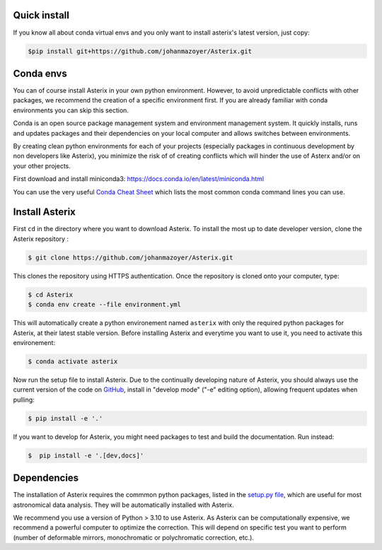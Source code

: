 ..  _install-label:


Quick install
--------------------------

If you know all about conda virtual envs and you only want to install asterix's latest version, just copy:

.. code-block:: bash

    $pip install git+https://github.com/johanmazoyer/Asterix.git


Conda envs
--------------------------

You can of course install Asterix in your own python environment. However, to avoid unpredictable
conflicts with other packages, we recommend the creation of a specific environment first.
If you are already familiar with conda environments you can skip this section.

Conda is an open source package management system and environment management system. It quickly
installs, runs and updates packages and their dependencies on your local computer and allows
switches between environments.

By creating clean python environments for each of your projects (especially packages in continuous
development by non developers like Asterix), you minimize the risk of of creating conflicts which
will hinder the use of Asterx and/or on your other projects.

First download and install miniconda3:
https://docs.conda.io/en/latest/miniconda.html

You can use the very useful `Conda Cheat Sheet <https://docs.conda.io/projects/conda/en/4.6.0/_downloads/52a95608c49671267e40c689e0bc00ca/conda-cheatsheet.pdf>`_
which lists the most common conda command lines you can use.

Install Asterix
-----------------

First ``cd`` in the directory where you want to download Asterix. To install the most up to date
developer version, clone the Asterix repository :

.. code-block:: bash

    $ git clone https://github.com/johanmazoyer/Asterix.git

This clones the repository using HTTPS authentication. Once the repository is cloned onto your computer, type:

.. code-block:: bash

    $ cd Asterix
    $ conda env create --file environment.yml

This will automatically create a python environement named ``asterix`` with only the required python packages for Asterix, at their
latest stable version. Before installing Asterix and everytime you want to use it, you need to activate this environement:

.. code-block:: bash

    $ conda activate asterix

Now run the setup file to install Asterix. Due to the continually developing nature of Asterix, you should
always use the current version of the code on `GitHub <https://github.com/johanmazoyer/Asterix>`_,
install in "develop mode" ("-e" editing option), allowing frequent updates when pulling:

.. code-block:: bash

    $ pip install -e '.'

If you want to develop for Asterix, you might need packages to test and build the documentation. Run instead:

.. code-block:: bash

    $  pip install -e '.[dev,docs]'


Dependencies
-------------
The installation of Asterix requires the commmon python packages, listed in the `setup.py file <https://github.com/johanmazoyer/Asterix/blob/master/setup.py>`_,
which are useful for most astronomical data analysis. They will be automatically installed with Asterix.

We recommend you use a version of Python > 3.10 to use Asterix. As Asterix can be computationally expensive, we recommend a
powerful computer to optimize the correction. This will depend on specific test you want to perform (number of deformable mirrors,
monochromatic or polychromatic correction, etc.).
